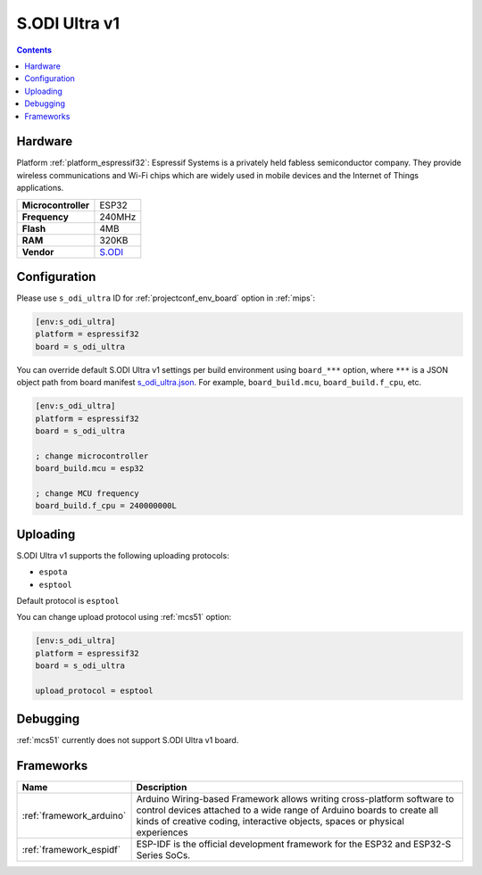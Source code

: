 
.. _board_espressif32_s_odi_ultra:

S.ODI Ultra v1
==============

.. contents::

Hardware
--------

Platform :ref:`platform_espressif32`: Espressif Systems is a privately held fabless semiconductor company. They provide wireless communications and Wi-Fi chips which are widely used in mobile devices and the Internet of Things applications.

.. list-table::

  * - **Microcontroller**
    - ESP32
  * - **Frequency**
    - 240MHz
  * - **Flash**
    - 4MB
  * - **RAM**
    - 320KB
  * - **Vendor**
    - `S.ODI <https://www.espressif.com/en/products/socs/esp32?utm_source=platformio.org&utm_medium=docs>`__


Configuration
-------------

Please use ``s_odi_ultra`` ID for :ref:`projectconf_env_board` option in :ref:`mips`:

.. code-block:: ini

  [env:s_odi_ultra]
  platform = espressif32
  board = s_odi_ultra

You can override default S.ODI Ultra v1 settings per build environment using
``board_***`` option, where ``***`` is a JSON object path from
board manifest `s_odi_ultra.json <https://github.com/platformio/platform-espressif32/blob/master/boards/s_odi_ultra.json>`_. For example,
``board_build.mcu``, ``board_build.f_cpu``, etc.

.. code-block:: ini

  [env:s_odi_ultra]
  platform = espressif32
  board = s_odi_ultra

  ; change microcontroller
  board_build.mcu = esp32

  ; change MCU frequency
  board_build.f_cpu = 240000000L


Uploading
---------
S.ODI Ultra v1 supports the following uploading protocols:

* ``espota``
* ``esptool``

Default protocol is ``esptool``

You can change upload protocol using :ref:`mcs51` option:

.. code-block:: ini

  [env:s_odi_ultra]
  platform = espressif32
  board = s_odi_ultra

  upload_protocol = esptool

Debugging
---------
:ref:`mcs51` currently does not support S.ODI Ultra v1 board.

Frameworks
----------
.. list-table::
    :header-rows:  1

    * - Name
      - Description

    * - :ref:`framework_arduino`
      - Arduino Wiring-based Framework allows writing cross-platform software to control devices attached to a wide range of Arduino boards to create all kinds of creative coding, interactive objects, spaces or physical experiences

    * - :ref:`framework_espidf`
      - ESP-IDF is the official development framework for the ESP32 and ESP32-S Series SoCs.

